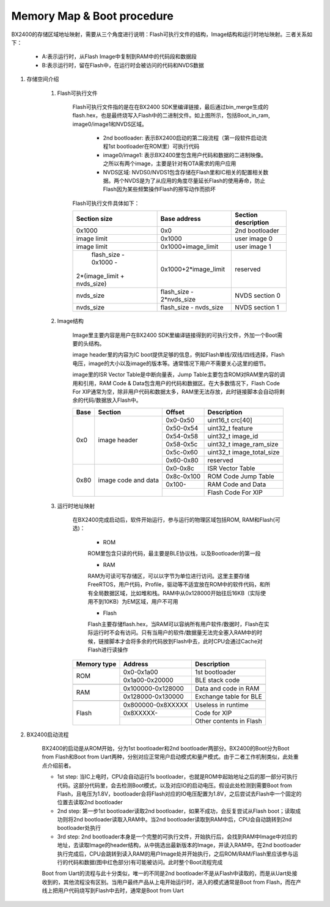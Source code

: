 ﻿Memory Map & Boot procedure
^^^^^^^^^^^^^^^^^^^^^^^^^^^
BX2400的存储区域地址映射，需要从三个角度进行说明：Flash可执行文件的结构，Image结构和运行时地址映射。三者关系如下：

    .. image:: memory_map_img0.png

    - A:表示运行时，从Flash Image中复制到RAM中的代码段和数据段
    
    - B:表示运行时，留在Flash中，在运行时会被访问的代码和NVDS数据

1. 存储空间介绍

    1. Flash可执行文件
        
        Flash可执行文件指的是在在BX2400 SDK里编译链接，最后通过bin_merge生成的flash.hex，也是最终烧写入Flash中的二进制文件。如上图所示，包括Boot_in_ram, image0/image1和NVDS区域。

         - 2nd bootloader: 表示BX2400启动的第二段流程（第一段软件启动流程1st bootloader在ROM里）可执行代码

         - image0/image1: 表示BX2400里包含用户代码和数据的二进制映像。之所以有两个image，主要是针对有OTA需求的用户应用

         - NVDS区域: NVDS0/NVDS1包含存储在Flash里和IC相关的配置相关数据。两个NVDS是为了从应用的角度尽量延长Flash的使用寿命，防止Flash因为某些频繁操作Flash的擦写动作而损坏

        Flash可执行文件具体如下：

        +-------------------------------+--------------------------------+--------------------------------+
        |                               |                                |                                |
        |         Section size          |           Base address         |       Section description      |
        |                               |                                |                                |
        +===============================+================================+================================+
        |             0x1000            |              0x0               |         2nd bootloader         |
        +-------------------------------+--------------------------------+--------------------------------+
        |          image limit          |            0x1000              |          user image 0          |
        +-------------------------------+--------------------------------+--------------------------------+
        |          image limit          |       0x1000+image_limit       |          user image 1          |
        +-------------------------------+--------------------------------+--------------------------------+
        |      flash_size - 0x1000 -    |                                |                                |
        |   2*(image_limit + nvds_size) |      0x1000+2*image_limit      |            reserved            |
        +-------------------------------+--------------------------------+--------------------------------+
        |          nvds_size            |    flash_size - 2*nvds_size    |         NVDS section 0         |
        +-------------------------------+--------------------------------+--------------------------------+
        |          nvds_size            |    flash_size - nvds_size      |         NVDS section 1         |
        +-------------------------------+--------------------------------+--------------------------------+

    #. Image结构

        Image里主要内容是用户在BX2400 SDK里编译链接得到的可执行文件，外加一个Boot需要的头结构。
        
        image header里的内容为IC boot提供足够的信息，例如Flash单线/双线/四线选择，Flash电压，image的大小以及image的版本等。通常情况下用户不需要关心这里的细节。
        
        image里的ISR Vector Table是中断向量表，Jump Table主要包含ROM对RAM里内容的调用和引用，RAM Code & Data包含用户的代码和数据区。在大多数情况下，Flash Code For XIP通常为空，除非用户代码和数据太多，RAM里无法存放，此时链接脚本会自动将剩余的代码/数据放入Flash中。

        +-------+---------------------+------------+---------------------------+
        |       |                     |            |                           |
        | Base  | Section             | Offset     |Description                |
        |       |                     |            |                           |
        +=======+=====================+============+===========================+
        | 0x0   | image header        | 0x0-0x50   |uint16_t crc[40]           |
        |       |                     +------------+---------------------------+
        |       |                     | 0x50-0x54  |uint32_t feature           |
        |       |                     +------------+---------------------------+
        |       |                     | 0x54-0x58  |uint32_t image_id          |
        |       |                     +------------+---------------------------+
        |       |                     | 0x58-0x5c  |uint32_t image_ram_size    |
        |       |                     +------------+---------------------------+
        |       |                     | 0x5c-0x60  |uint32_t image_total_size  |
        |       |                     +------------+---------------------------+
        |       |                     | 0x60-0x80  |reserved                   |
        +-------+---------------------+------------+---------------------------+
        | 0x80  | image code and data | 0x0-0x8c   |ISR Vector Table           |
        |       |                     +------------+---------------------------+
        |       |                     | 0x8c-0x100 |ROM Code Jump Table        |
        |       |                     +------------+---------------------------+
        |       |                     | 0x100-     |RAM Code and Data          |
        |       |                     +------------+---------------------------+
        |       |                     |            |Flash Code For XIP         |
        +-------+---------------------+------------+---------------------------+

    #. 运行时地址映射

        在BX2400完成启动后，软件开始运行，参与运行的物理区域包括ROM, RAM和Flash(可选)：
        
         - ROM
         
         ROM里包含只读的代码，最主要是BLE协议栈，以及Bootloader的第一段
         
         - RAM
         
         RAM为可读可写存储区，可以以字节为单位进行访问。这里主要存储FreeRTOS，用户代码，Profile，驱动等不适宜放在ROM中的软件代码，和所有全局数据区域，比如堆和栈。RAM中从0x128000开始往后16KB（实际使用不到10KB）为EM区域，用户不可用
         
         - Flash
         
         Flash主要存储flash.hex，当RAM可以容纳所有用户软件/数据时，Flash在实际运行时不会有访问。只有当用户的软件/数据量无法完全塞入RAM中的时候，链接脚本才会将多余的代码放到Flash中去，此时CPU会通过Cache对Flash进行读操作

        +-------------+-------------------+-------------------------+
        | Memory type | Address           | Description             |
        |             |                   |                         |
        |             |                   |                         |
        +=============+===================+=========================+
        | ROM         | 0x0-0x1a00        | 1st bootloader          |
        |             +-------------------+-------------------------+
        |             | 0x1a00-0x20000    | BLE stack code          |
        +-------------+-------------------+-------------------------+
        |             |                   |                         |
        +-------------+-------------------+-------------------------+
        | RAM         | 0x100000-0x128000 | Data and code in RAM    |
        |             +-------------------+-------------------------+
        |             | 0x128000-0x130000 | Exchange table for BLE  |
        +-------------+-------------------+-------------------------+
        |             |                   |                         |
        +-------------+-------------------+-------------------------+
        | Flash       | 0x800000-0x8XXXXX | Useless in runtime      |
        |             +-------------------+-------------------------+
        |             | 0x8XXXXX-         | Code for XIP            |
        |             +-------------------+-------------------------+
        |             |                   | Other contents in Flash |
        +-------------+-------------------+-------------------------+

#. BX2400启动流程

    .. image:: memory_map_img1.png

    BX2400的启动是从ROM开始，分为1st bootloader和2nd bootloader两部分。BX2400的Boot分为Boot from Flash和Boot from Uart两种，分别对应正常用户启动模式和量产模式。由于二者工作机制类似，此处重点介绍前者。
    
    - 1st step: 当IC上电时，CPU会自动运行1s bootloader，也就是ROM中起始地址之后的那一部分可执行代码。这部分代码里，会去检测Boot模式，以及对应IO的启动电压。假设此处检测到需要Boot from Flash，且电压为1.8V，bootloader会将Flash对应的IO电压配置为1.8V，之后尝试去Flash中一个固定的位置去读取2nd bootloader
    
    - 2nd step: 第一步1st bootloader读取2nd bootloader，如果不成功，会反复尝试从Flash boot；读取成功则将2nd bootloader读取入RAM中。当2nd bootloader读取到RAM中后，CPU会自动跳转到2nd bootloader处执行
    
    - 3rd step: 2nd bootloader本身是一个完整的可执行文件，开始执行后，会找到RAM中Image中对应的地址，去读取Image的header结构，从中挑选出最新版本的Image，并读入RAM中。在2nd bootloader执行完成后，CPU会跳转到读入RAM的用户Image处并开始执行，之后ROM/RAM/Flash里应该参与运行的代码和数据(图中红色部分)有可能被访问。此时整个Boot流程完成
    
    Boot from Uart的流程与此十分类似，唯一的不同是2nd bootloader不是从Flash中读取的，而是从Uart处接收到的，其他流程没有区别。当用户最终产品从上电开始运行时，进入的模式通常是Boot from Flash，而在产线上把用户代码烧写到Flash中去时，通常是Boot from Uart